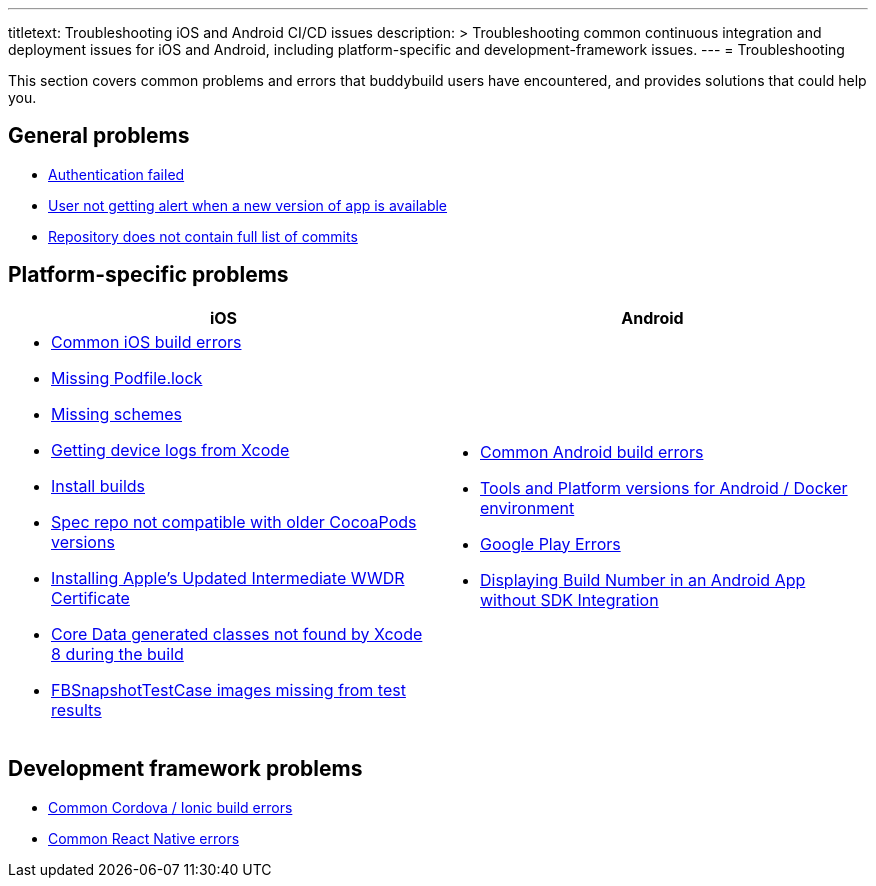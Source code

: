---
titletext: Troubleshooting iOS and Android CI/CD issues
description: >
  Troubleshooting common continuous integration and deployment issues
  for iOS and Android, including platform-specific and
  development-framework issues.
---
= Troubleshooting

This section covers common problems and errors that buddybuild users
have encountered, and provides solutions that could help you.


== General problems

- link:authentication_failed.adoc[Authentication failed]
- link:user_not_getting_alert_when_a_new_version_of_app_is_available.adoc[User
  not getting alert when a new version of app is available]
- link:repo_does_not_contain_all_commits.adoc[Repository does not contain
  full list of commits]


== Platform-specific problems

[cols="1a,1a", options="header"]
|===
| iOS
| Android

|
- link:ios/common_build_errors.adoc[Common iOS build errors]

- link:ios/missing_podfilelock.adoc[Missing Podfile.lock]

- link:ios/missing_schemes.adoc[Missing schemes]

- link:ios/getting_device_logs_from_xcode.adoc[Getting device logs from Xcode]

- link:ios/install_builds.adoc[Install builds]

- link:ios/spec_repo_not_compatible_with_older_cocoapods_versions.adoc[Spec
  repo not compatible with older CocoaPods versions]

- link:ios/install_updated_wwdr_cert.adoc[Installing Apple's Updated
  Intermediate WWDR Certificate]

- link:ios/core_data-generated_classes_not_found_by_xcode_8_during_the_build.adoc[Core
  Data generated classes not found by Xcode 8 during the build]

- link:ios/fbsnapshottestcase.adoc[FBSnapshotTestCase images missing
  from test results]

|
- link:android/common.adoc[Common Android build errors]

- link:android/docker_environment.adoc[Tools and Platform versions for
  Android / Docker environment]

- link:android/google_play.adoc[Google Play Errors]

- link:android/build_number_without_sdk.adoc[Displaying Build Number in
  an Android App without SDK Integration]
|===


== Development framework problems

- link:frameworks/cordova_ionic.adoc[Common Cordova / Ionic build errors]
- link:frameworks/react_native.adoc[Common React Native errors]
